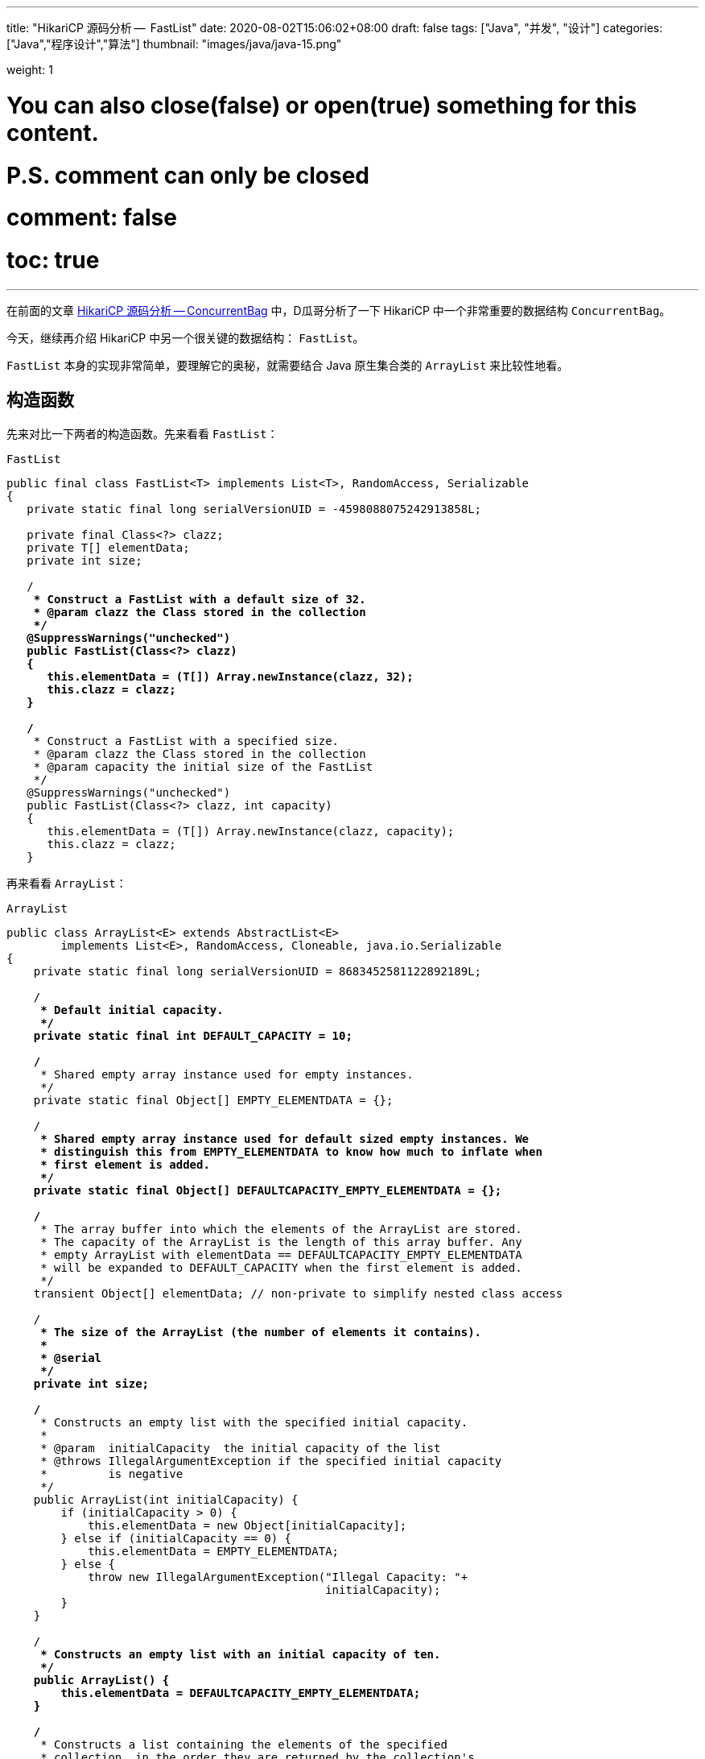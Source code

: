 ---
title: "HikariCP 源码分析 --  FastList"
date: 2020-08-02T15:06:02+08:00
draft: false
tags: ["Java", "并发", "设计"]
categories: ["Java","程序设计","算法"]
thumbnail: "images/java/java-15.png"

weight: 1

# You can also close(false) or open(true) something for this content.
# P.S. comment can only be closed
# comment: false
# toc: true
---

:source-highlighter: pygments
:pygments-style: monokai
:pygments-linenums-mode: table
:source_attr: indent=0,subs="attributes,verbatim,quotes"
:image_attr: align=center

在前面的文章 https://www.diguage.com/post/hikari-cp-source-analysis-concurrent-bag/[HikariCP 源码分析 -- ConcurrentBag] 中，D瓜哥分析了一下 HikariCP 中一个非常重要的数据结构 `ConcurrentBag`。

今天，继续再介绍 HikariCP 中另一个很关键的数据结构： `FastList`。

`FastList` 本身的实现非常简单，要理解它的奥秘，就需要结合 Java 原生集合类的 `ArrayList` 来比较性地看。

== 构造函数

先来对比一下两者的构造函数。先来看看 `FastList`：

.`FastList`
[source,java,{source_attr}]
----
public final class FastList<T> implements List<T>, RandomAccess, Serializable
{
   private static final long serialVersionUID = -4598088075242913858L;

   private final Class<?> clazz;
   private T[] elementData;
   private int size;

   /**
    * Construct a FastList with a default size of 32.
    * @param clazz the Class stored in the collection
    */
   @SuppressWarnings("unchecked")
   public FastList(Class<?> clazz)
   {
      this.elementData = (T[]) Array.newInstance(clazz, 32);
      this.clazz = clazz;
   }

   /**
    * Construct a FastList with a specified size.
    * @param clazz the Class stored in the collection
    * @param capacity the initial size of the FastList
    */
   @SuppressWarnings("unchecked")
   public FastList(Class<?> clazz, int capacity)
   {
      this.elementData = (T[]) Array.newInstance(clazz, capacity);
      this.clazz = clazz;
   }
----

再来看看 `ArrayList`：

.`ArrayList`
[source,java,{source_attr}]
----
public class ArrayList<E> extends AbstractList<E>
        implements List<E>, RandomAccess, Cloneable, java.io.Serializable
{
    private static final long serialVersionUID = 8683452581122892189L;

    /**
     * Default initial capacity.
     */
    private static final int DEFAULT_CAPACITY = 10;

    /**
     * Shared empty array instance used for empty instances.
     */
    private static final Object[] EMPTY_ELEMENTDATA = {};

    /**
     * Shared empty array instance used for default sized empty instances. We
     * distinguish this from EMPTY_ELEMENTDATA to know how much to inflate when
     * first element is added.
     */
    private static final Object[] DEFAULTCAPACITY_EMPTY_ELEMENTDATA = {};

    /**
     * The array buffer into which the elements of the ArrayList are stored.
     * The capacity of the ArrayList is the length of this array buffer. Any
     * empty ArrayList with elementData == DEFAULTCAPACITY_EMPTY_ELEMENTDATA
     * will be expanded to DEFAULT_CAPACITY when the first element is added.
     */
    transient Object[] elementData; // non-private to simplify nested class access

    /**
     * The size of the ArrayList (the number of elements it contains).
     *
     * @serial
     */
    private int size;

    /**
     * Constructs an empty list with the specified initial capacity.
     *
     * @param  initialCapacity  the initial capacity of the list
     * @throws IllegalArgumentException if the specified initial capacity
     *         is negative
     */
    public ArrayList(int initialCapacity) {
        if (initialCapacity > 0) {
            this.elementData = new Object[initialCapacity];
        } else if (initialCapacity == 0) {
            this.elementData = EMPTY_ELEMENTDATA;
        } else {
            throw new IllegalArgumentException("Illegal Capacity: "+
                                               initialCapacity);
        }
    }

    /**
     * Constructs an empty list with an initial capacity of ten.
     */
    public ArrayList() {
        this.elementData = DEFAULTCAPACITY_EMPTY_ELEMENTDATA;
    }

    /**
     * Constructs a list containing the elements of the specified
     * collection, in the order they are returned by the collection's
     * iterator.
     *
     * @param c the collection whose elements are to be placed into this list
     * @throws NullPointerException if the specified collection is null
     */
    public ArrayList(Collection<? extends E> c) {
        elementData = c.toArray();
        if ((size = elementData.length) != 0) {
            // defend against c.toArray (incorrectly) not returning Object[]
            // (see e.g. https://bugs.openjdk.java.net/browse/JDK-6260652)
            if (elementData.getClass() != Object[].class)
                elementData = Arrays.copyOf(elementData, size, Object[].class);
        } else {
            // replace with empty array.
            this.elementData = EMPTY_ELEMENTDATA;
        }
    }
----

相同之处是，两者都是通过数组来存放元素的。

两者有如下不同之处：

. `FastList` 没有对容量大小做判断。毕竟是在内部使用，自己不会故意坑自己。所以，也就没必要了。
. `FastList` 保存了元素的类型 `Class`，在扩容时直接使用即可；而 `ArrayList` 则要麻烦一些。后面在细讲。
. `FastList` 默认大小为 `32`，而且直接初始化； `ArrayList` 是 `10`，默认是空数组，直到添加元素才创建数组。这里，也要从适用性来说， `FastList` 是内部使用，创建出来就比如要存放元素。所以，直接初始化比较合适。而 `ArrayList` 外部使用，不确定是否必须要存放元素，直到确实存放元素时，再初始化比较节省空间。
. `FastList` 只实现了 `List`； `ArrayList` 实现了 `List` 和 `Cloneable` 接口，显示标注出克隆功能。其实，这两个差别不大，毕竟 `Object` 也有 `clone()` 方法。
. `ArrayList` 多了一个 `public ArrayList(Collection<? extends E> c)` 构造函数，方便接受。

总体来讲， `FastList` 的实现比较克制，够用即可；而 `ArrayList` 则更多考虑适用性，满足尽可能多的场景。

== 添加元素

再来看看两者如何处理添加元素的操作。还是先看 `FastList` 的实现：

.`FastList`
[source,java,{source_attr}]
----
@Override
public boolean add(T element)
{
   if (size < elementData.length) {
      elementData[size++] = element;
   }
   else {
      // overflow-conscious code
      final int oldCapacity = elementData.length;
      final int newCapacity = oldCapacity << 1;
      @SuppressWarnings("unchecked")
      final T[] newElementData = (T[]) Array.newInstance(clazz, newCapacity);
      System.arraycopy(elementData, 0, newElementData, 0, oldCapacity);
      newElementData[size++] = element;
      elementData = newElementData;
   }

   return true;
}
----

再来看看 `ArrayList`：

.`ArrayList`
[source,java,{source_attr}]
----
private void add(E e, Object[] elementData, int s) {
    if (s == elementData.length)
        elementData = grow();
    elementData[s] = e;
    size = s + 1;
}

public boolean add(E e) {
    modCount++;
    add(e, elementData, size);
    return true;
}

// grow() 代码不再粘贴，将数组长度
----

两者有这些地方需要注意：

. `ArrayList` 维护了一个 `modCount` 变量来保存修改次数。
. 在添加元素时，都需要对容量做一个判断：
.. `FastList` 在容量 OK 的情况下，直接添加元素；容量不够时，创建一个 2 倍原数组的新数组，使用 `System.arraycopy` 将已有数据拷贝到新数组，然后再添加新元素。
.. `ArrayList` 则是判断数组是否已满，满了就创建一个 1.5 倍大小的新数组，将已有数据拷贝过来再添加新元素。这里需要多说一句，由于 `ArrayList` 存数据的类型 `Class` 信息，在扩容时，通过反射获取这个 `Class` 信息。所以，理论上来说，不如 `FastList`。


== 获得元素

再来看看获取元素操作。先看 `FastList`：

.`FastList`
[source,java,{source_attr}]
----
@Override
public T get(int index)
{
    return elementData[index];
}
----

再来看看 `ArrayList`：

.`ArrayList`
[source,java,{source_attr}]
----
public E get(int index) {
    Objects.checkIndex(index, size);
    return elementData(index);
}
----

请注意： `FastList` 是直接从数组中根据 `index` 返回数据，没有对 `index` 做任何校验；而 `ArrayList` 则先做了校验，合法后才返回元素。所以， `FastList` 操作更快！

== 删除元素

来看看删除元素的操作。删除操作有两组：①删除某个元素；②删除指定 `index` 的元素。

=== 删除某个元素

先看 `FastList`：

.`FastList`
[source,java,{source_attr}]
----
public T removeLast()
{
   T element = elementData[--size];
   elementData[size] = null;
   return element;
}

@Override
public boolean remove(Object element)
{
   for (int index = size - 1; index >= 0; index--) {
      if (element == elementData[index]) {
         final int numMoved = size - index - 1;
         if (numMoved > 0) {
            System.arraycopy(elementData, index + 1, elementData, index, numMoved);
         }
         elementData[--size] = null;
         return true;
      }
   }

   return false;
}
----

再来看看 `ArrayList`：

.`ArrayList`
[source,java,{source_attr}]
----
public boolean remove(Object o) {
    final Object[] es = elementData;
    final int size = this.size;
    int i = 0;
    found: {
        if (o == null) {
            for (; i < size; i++)
                if (es[i] == null)
                    break found;
        } else {
            for (; i < size; i++)
                if (o.equals(es[i]))
                    break found;
        }
        return false;
    }
    fastRemove(es, i);
    return true;
}

private void fastRemove(Object[] es, int i) {
    modCount++;
    final int newSize;
    if ((newSize = size - 1) > i)
        System.arraycopy(es, i + 1, es, i, newSize - i);
    es[size = newSize] = null;
}
----

两者的处理流程基本相同。不同之处在于 `ArrayList` 需要处理元素为 `null` 的情况，而 `FastList` 不需要。另外， `FastList` 还对接口做了扩展，增加了 `removeLast()` 方法。而 `ArrayList` 维护了一个 `modCount` 变量来保存修改次数。

=== 删除指定 `index` 的元素

先看 `FastList`：

.`FastList`
[source,java,{source_attr}]
----
@Override
public T remove(int index)
{
    if (size == 0) {
        return null;
    }

    final T old = elementData[index];

    final int numMoved = size - index - 1;
    if (numMoved > 0) {
        System.arraycopy(elementData, index + 1, elementData, index, numMoved);
    }

    elementData[--size] = null;

    return old;
}
----

再来看看 `ArrayList`：

.`ArrayList`
[source,java,{source_attr}]
----
public E remove(int index) {
    Objects.checkIndex(index, size);
    final Object[] es = elementData;

    @SuppressWarnings("unchecked") E oldValue = (E) es[index];
    fastRemove(es, index);

    return oldValue;
}
----

请注意： `FastList` 是直接通过向前复制来删除元素，没有对 `index` 做任何校验；而 `ArrayList` 则先做了校验，合法后才通过向前复制来删除元素。所以， `FastList` 操作更快！

== 清空元素

来看看删除元素的操作。先看 `FastList`：

.`FastList`
[source,java,{source_attr}]
----
@Override
public void clear()
{
    for (int i = 0; i < size; i++) {
        elementData[i] = null;
    }

    size = 0;
}
----

再来看看 `ArrayList`：

.`ArrayList`
[source,java,{source_attr}]
----
public void clear() {
    modCount++;
    final Object[] es = elementData;
    for (int to = size, i = size = 0; i < to; i++)
        es[i] = null;
}
----

这两者基本一致。 `ArrayList` 多了一点操作，维护了一个 `modCount` 变量来保存修改次数。

== 遍历

来看看遍历操作。先看 `FastList`：

.`FastList`
[source,java,{source_attr}]
----
@Override
public Iterator<T> iterator()
{
    return new Iterator<T>() {
        private int index;

        @Override
        public boolean hasNext()
        {
        return index < size;
        }

        @Override
        public T next()
        {
            if (index < size) {
                return elementData[index++];
            }

            throw new NoSuchElementException("No more elements in FastList"); 
        }
    };
}
----

再来看看 `ArrayList`：

.`ArrayList`
[source,java,{source_attr}]
----
public Iterator<E> iterator() {
    return new Itr();
}

/**
    * An optimized version of AbstractList.Itr
    */
private class Itr implements Iterator<E> {
    int cursor;       // index of next element to return
    int lastRet = -1; // index of last element returned; -1 if no such
    int expectedModCount = modCount;

    // prevent creating a synthetic constructor
    Itr() {}

    public boolean hasNext() {
        return cursor != size;
    }

    @SuppressWarnings("unchecked")
    public E next() {
        checkForComodification();
        int i = cursor;
        if (i >= size)
            throw new NoSuchElementException();
        Object[] elementData = ArrayList.this.elementData;
        if (i >= elementData.length)
            throw new ConcurrentModificationException();
        cursor = i + 1;
        return (E) elementData[lastRet = i];
    }

    public void remove() {
        if (lastRet < 0)
            throw new IllegalStateException();
        checkForComodification();

        try {
            ArrayList.this.remove(lastRet);
            cursor = lastRet;
            lastRet = -1;
            expectedModCount = modCount;
        } catch (IndexOutOfBoundsException ex) {
            throw new ConcurrentModificationException();
        }
    }

    @Override
    public void forEachRemaining(Consumer<? super E> action) {
        Objects.requireNonNull(action);
        final int size = ArrayList.this.size;
        int i = cursor;
        if (i < size) {
            final Object[] es = elementData;
            if (i >= es.length)
                throw new ConcurrentModificationException();
            for (; i < size && modCount == expectedModCount; i++)
                action.accept(elementAt(es, i));
            // update once at end to reduce heap write traffic
            cursor = i;
            lastRet = i - 1;
            checkForComodification();
        }
    }

    final void checkForComodification() {
        if (modCount != expectedModCount)
            throw new ConcurrentModificationException();
    }
}
----

两者的遍历操作，差别好大：

. `FastList` 只对当前 `index` 判断，符合要求则直接返回，不符合要求抛出异常。
. `ArrayList` 则要复杂好多：
.. 通过 `checkForComodification()` 方法检查当前 `ArrayList` 对象是否被同步修改；
.. 除了判断 `index` 是否小于当前 `size`，还要判断 `index` 是否大于等于 `elementData.length`，以应对同步修改的问题；
.. 实现了 `remove()` 和 `forEachRemaining(Consumer<? super E> action)` 方法。

== 小结

总体来讲 `FastList` 通过一下几点来达到提速的目的：

. 删除 `index` 合法性判断； -- 这是非常关键的一点。尤其是在获取元素的时候。
. 删除修改次数统计；
. 保存元素类型 `Class` 实例，便于扩容；
. 空置无用方法，达到瘦身目的。

所以， `FastList` 相当于给了我们一些优化程序的思路。

关于优化程序，大家有什么自己的看法吗？欢迎留言讨论…